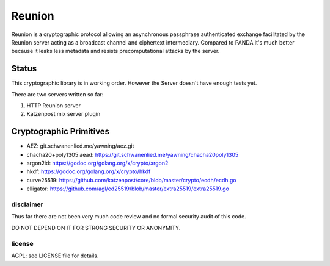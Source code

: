 
=======
Reunion
=======

.. image:: https://godoc.org/github.com/katzenpost/reunion?status.svg
  :target: https://godoc.org/github.com/katzenpost/reunion

.. image:: https://api.codacy.com/project/badge/Grade/fa6651c5ed42478ca07c330faf5001c6
  :target: https://www.codacy.com/gh/katzenpost/reunion?utm_source=github.com&amp;utm_medium=referral&amp;utm_content=katzenpost/reunion&amp;utm_campaign=Badge_Grade


Reunion is a cryptographic protocol allowing an asynchronous
passphrase authenticated exchange facilitated by the Reunion
server acting as a broadcast channel and ciphertext intermediary.
Compared to PANDA it's much better because it leaks less
metadata and resists precomputational attacks by the server.


Status
------

This cryptographic library is in working order.
However the Server doesn't have enough tests yet.

There are two servers written so far:

1. HTTP Reunion server
2. Katzenpost mix server plugin


Cryptographic Primitives
------------------------

* AEZ: git.schwanenlied.me/yawning/aez.git
* chacha20+poly1305 aead: https://git.schwanenlied.me/yawning/chacha20poly1305
* argon2id: https://godoc.org/golang.org/x/crypto/argon2
* hkdf: https://godoc.org/golang.org/x/crypto/hkdf
* curve25519: https://github.com/katzenpost/core/blob/master/crypto/ecdh/ecdh.go
* elligator: https://github.com/agl/ed25519/blob/master/extra25519/extra25519.go


disclaimer
==========

Thus far there are not been very much code review and no formal security audit of this code.

DO NOT DEPEND ON IT FOR STRONG SECURITY OR ANONYMITY.


license
=======

AGPL: see LICENSE file for details.
